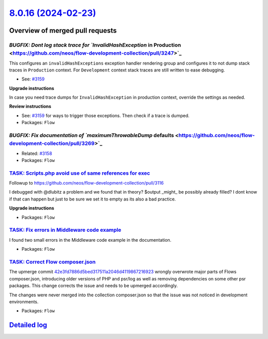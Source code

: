 `8.0.16 (2024-02-23) <https://github.com/neos/flow-development-collection/releases/tag/8.0.16>`_
================================================================================================

Overview of merged pull requests
~~~~~~~~~~~~~~~~~~~~~~~~~~~~~~~~

`BUGFIX: Dont log stack trace for `InvalidHashException` in Production <https://github.com/neos/flow-development-collection/pull/3247>`_
----------------------------------------------------------------------------------------------------------------------------------------

This configures an ``invalidHashExceptions`` exception handler rendering group and configures it to not dump stack traces in ``Production`` context. For ``Development`` context stack traces are still written to ease debugging.

* See: `#3159 <https://github.com/neos/flow-development-collection/issues/3159>`_

**Upgrade instructions**

In case you need trace dumps for ``InvalidHashException`` in production context, override the settings as needed.

**Review instructions**

* See: `#3159 <https://github.com/neos/flow-development-collection/issues/3159>`_ for ways to trigger those exceptions. Then check if a trace is dumped.


* Packages: ``Flow``

`BUGFIX: Fix documentation of `maximumThrowableDump` defaults <https://github.com/neos/flow-development-collection/pull/3269>`_
-------------------------------------------------------------------------------------------------------------------------------

* Related: `#3158 <https://github.com/neos/flow-development-collection/issues/3158>`_

* Packages: ``Flow``

`TASK: Scripts.php avoid use of same references for exec <https://github.com/neos/flow-development-collection/pull/3171>`_
--------------------------------------------------------------------------------------------------------------------------

Followup to https://github.com/neos/flow-development-collection/pull/3116

I debugged with @dlubitz a problem and we found that in theory?  $output _might_ be possibly already filled?
I dont know if that can happen but just to be sure we set it to empty as its also a bad practice.


**Upgrade instructions**


* Packages: ``Flow``

`TASK: Fix errors in Middleware code example <https://github.com/neos/flow-development-collection/pull/3299>`_
--------------------------------------------------------------------------------------------------------------

I found two small errors in the Middleware code example in the documentation.


* Packages: ``Flow``

`TASK: Correct Flow composer.json <https://github.com/neos/flow-development-collection/pull/3252>`_
---------------------------------------------------------------------------------------------------

The upmerge commit `42e3fd7886d5bed317511a2046d4119867216923 <https://github.com/neos/flow-development-collection/commit/42e3fd7886d5bed317511a2046d4119867216923>`_ wrongly overwrote major parts of Flows composer.json, introducing older versions of PHP and psr/log as well as removing dependencies on some other psr packages. This change corrects the issue and needs to be upmerged accordingly.

The changes were never merged into the collection composer.json so that the issue was not noticed in development environments.

* Packages: ``Flow``

`Detailed log <https://github.com/neos/flow-development-collection/compare/8.0.15...8.0.16>`_
~~~~~~~~~~~~~~~~~~~~~~~~~~~~~~~~~~~~~~~~~~~~~~~~~~~~~~~~~~~~~~~~~~~~~~~~~~~~~~~~~~~~~~~~~~~~~
